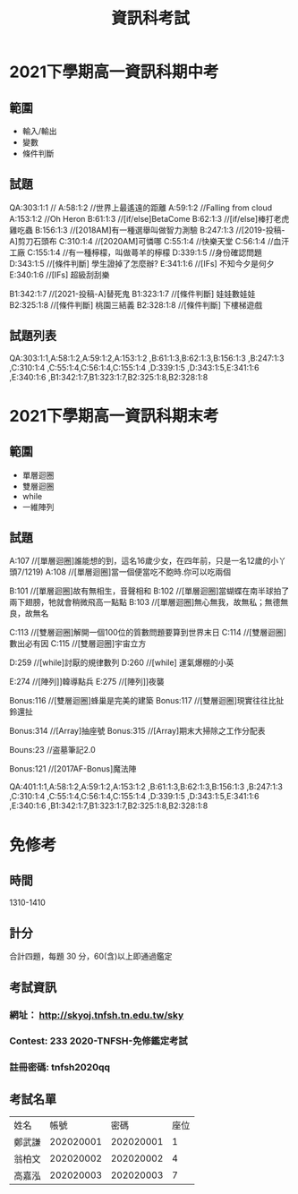 #+TITLE: 資訊科考試
#+OPTIONS: num:nil

* 2021下學期高一資訊科期中考
** 範圍
- 輸入/輸出
- 變數
- 條件判斷
** 試題
QA:303:1:1  //
A:58:1:2    //世界上最遙遠的距離
A:59:1:2    //Falling from cloud
A:153:1:2   //Oh Heron
B:61:1:3    //[if/else]BetaCome
B:62:1:3    //[if/else]棒打老虎雞吃蟲
B:156:1:3   //[2018AM]有一種選舉叫做智力測驗
B:247:1:3   //[2019-投稿-A]剪刀石頭布
C:310:1:4   //[2020AM]可憐哪
C:55:1:4    //快樂天堂
C:56:1:4    //血汗工廠
C:155:1:4   //有一種檸檬，叫做蕚羊的檸檬
D:339:1:5   //身份確認問題
D:343:1:5 	//[條件判斷] 學生證掉了怎麼辦?
E:341:1:6   //[IFs] 不知今夕是何夕
E:340:1:6   //[IFs] 超級刮刮樂

B1:342:1:7  //[2021-投稿-A]替死鬼
B1:323:1:7  //[條件判斷] 娃娃數娃娃
B2:325:1:8  //[條件判斷] 桃園三結義
B2:328:1:8  //[條件判斷] 下樓梯遊戲

** 試題列表
QA:303:1:1,A:58:1:2,A:59:1:2,A:153:1:2 ,B:61:1:3,B:62:1:3,B:156:1:3 ,B:247:1:3 ,C:310:1:4 ,C:55:1:4,C:56:1:4,C:155:1:4 ,D:339:1:5 ,D:343:1:5,E:341:1:6 ,E:340:1:6 ,B1:342:1:7,B1:323:1:7,B2:325:1:8,B2:328:1:8

* 2021下學期高一資訊科期末考
** 範圍
- 單層迴圈
- 雙層迴圈
- while
- 一維陣列
** 試題
A:107     //[單層迴圈]誰能想的到，這名16歲少女，在四年前，只是一名12歲的小丫頭7/1219)
A:108     //[單層迴圈]當一個便當吃不飽時.你可以吃兩個

B:101   //[單層迴圈]故有無相生，音聲相和
B:102   //[單層迴圈]當蝴蝶在南半球拍了兩下翅膀，牠就會稍微飛高一點點
B:103   //[單層迴圈]無心無我，故無私；無德無良，故無名

C:113     //[雙層迴圈]解開一個100位的質數問題要算到世界末日
C:114     //[雙層迴圈]數出必有因
C:115     //[雙層迴圈]宇宙立方

D:259     //[while]討厭的規律數列
D:260     //[while] 運氣爆棚的小英

E:274     //[陣列]]韓導點兵
E:275     //[陣列]]夜襲

Bonus:116   //[雙層迴圈]蜂巢是完美的建築
Bonus:117   //[雙層迴圈]現實往往比扯鈴還扯

Bonus:314   //[Array]抽座號
Bonus:315   //[Array]期末大掃除之工作分配表

Bouns:23    //盗墓筆記2.0

Bonus:121   //[2017AF-Bonus]魔法陣


QA:401:1:1,A:58:1:2,A:59:1:2,A:153:1:2 ,B:61:1:3,B:62:1:3,B:156:1:3 ,B:247:1:3 ,C:310:1:4 ,C:55:1:4,C:56:1:4,C:155:1:4 ,D:339:1:5 ,D:343:1:5,E:341:1:6 ,E:340:1:6 ,B1:342:1:7,B1:323:1:7,B2:325:1:8,B2:328:1:8

* 免修考
** 時間
1310-1410
** 計分
合計四題，每題 30 分，60(含)以上即通過鑑定
** 考試資訊
*** 網址： http://skyoj.tnfsh.tn.edu.tw/sky
*** Contest: 233 2020-TNFSH-免修鑑定考試
*** 註冊密碼: tnfsh2020qq
** 考試名單
| 姓名   |      帳號 |      密碼 | 座位 |
| 鄭武謙 | 202020001 | 202020001 |    1 |
| 翁柏文 | 202020002 | 202020002 |    4 |
| 高嘉泓 | 202020003 | 202020003 |    7 |
